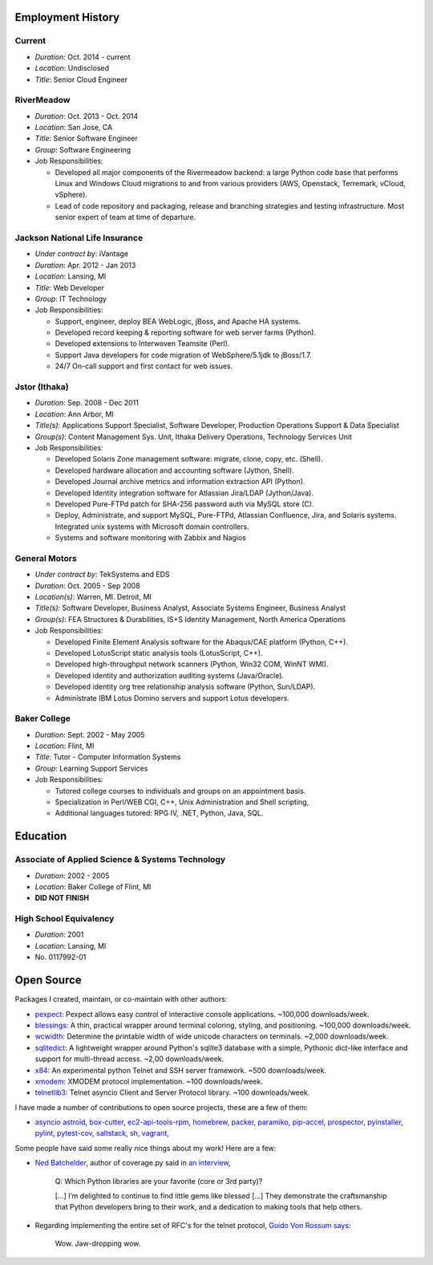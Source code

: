 Employment History
==================

Current
-------
- *Duration*: Oct. 2014 - current
- *Location*: Undisclosed
- *Title*: Senior Cloud Engineer

RiverMeadow
-----------

- *Duration*: Oct. 2013 - Oct. 2014
- *Location*: San Jose, CA
- *Title*: Senior Software Engineer
- *Group*: Software Engineering
- Job Responsibilities:

  - Developed all major components of the Rivermeadow backend: a large Python code base that performs Linux and Windows Cloud migrations to and from various providers (AWS, Openstack, Terremark, vCloud, vSphere).
  - Lead of code repository and packaging, release and branching strategies and testing infrastructure. Most senior expert of team at time of departure.

Jackson National Life Insurance
-------------------------------

- *Under contract by*: iVantage
- *Duration*: Apr. 2012 - Jan 2013
- *Location*: Lansing, MI
- *Title*: Web Developer
- *Group*: IT Technology
- Job Responsibilities:

  - Support, engineer, deploy BEA WebLogic, jBoss, and Apache HA systems.
  - Developed record keeping & reporting software for web server farms (Python).
  - Developed extensions to Interwoven Teamsite (Perl).
  - Support Java developers for code migration of WebSphere/5.1jdk to jBoss/1.7.
  - 24/7 On-call support and first contact for web issues.

Jstor (Ithaka)
--------------

- *Duration*: Sep. 2008 - Dec 2011
- *Location*: Ann Arbor, MI
- *Title(s)*: Applications Support Specialist, Software Developer, Production Operations Support & Data Specialist
- *Group(s)*: Content Management Sys. Unit, Ithaka Delivery Operations, Technology Services Unit
- Job Responsibilities:

  - Developed Solaris Zone management software: migrate, clone, copy, etc. (Shell).
  - Developed hardware allocation and accounting software (Jython, Shell).
  - Developed Journal archive metrics and information extraction API (Python).
  - Developed Identity integration software for Atlassian Jira/LDAP (Jython/Java).
  - Developed Pure-FTPd patch for SHA-256 password auth via MySQL store (C).
  - Deploy, Administrate, and support MySQL, Pure-FTPd, Atlassian Confluence, Jira, and Solaris systems. Integrated unix systems with Microsoft domain controllers.
  - Systems and software monitoring with Zabbix and Nagios

General Motors
--------------

- *Under contract by*: TekSystems and EDS
- *Duration*: Oct. 2005 - Sep 2008
- *Location(s)*: Warren, MI. Detroit, MI
- *Title(s)*: Software Developer, Business Analyst, Associate Systems Engineer, Business Analyst
- *Group(s)*: FEA Structures & Durabilities, IS+S Identity Management, North America Operations
- Job Responsibilities:

  - Developed Finite Element Analysis software for the Abaqus/CAE platform (Python, C++).
  - Developed LotusScript static analysis tools (LotusScript, C++).
  - Developed high-throughput network scanners (Python, Win32 COM, WinNT WMI).
  - Developed identity and authorization auditing systems (Java/Oracle).
  - Developed identity org tree relationship analysis software (Python, Sun/LDAP).
  - Administrate IBM Lotus Domino servers and support Lotus developers.

Baker College
-------------

- *Duration*: Sept. 2002 - May 2005
- *Location*: Flint, MI
- *Title*: Tutor - Computer Information Systems
- *Group*: Learning Support Services
- Job Responsibilities:

  - Tutored college courses to individuals and groups on an appointment basis.
  - Specialization in Perl/WEB CGI, C++, Unix Administration and Shell scripting,
  - Additional languages tutored: RPG IV, .NET, Python, Java, SQL.

Education
=========

Associate of Applied Science & Systems Technology
-------------------------------------------------

- *Duration*: 2002 - 2005
- *Location*: Baker College of Flint, MI
- **DID NOT FINISH**

High School Equivalency
-----------------------

- *Duration*: 2001
- *Location*: Lansing, MI
- No. 0117992-01

Open Source
===========

Packages I created, maintain, or co-maintain with other authors:

- `pexpect <http://github.com/pexpect/pexpect>`_: Pexpect allows easy control of
  interactive console applications. ~100,000 downloads/week.
- `blessings <https://github.com/erikrose/blessings>`_: A thin, practical wrapper around terminal coloring, styling, and positioning. ~100,000 downloads/week.
- `wcwidth <https://github.com/jquast/wcwidth>`_: Determine the printable width of wide unicode characters on terminals. ~2,000 downloads/week.
- `sqlitedict <https://github.com/piskvorky/sqlitedict>`_: A lightweight wrapper around Python's sqlite3 database with a simple, Pythonic dict-like interface and support for multi-thread access. ~2,00 downloads/week.
- `x84 <https://github.com/jquast/x84>`_: An experimental python Telnet and SSH server framework. ~500 downloads/week.
- `xmodem <https://github.com/tehmaze/xmodem>`_: XMODEM protocol implementation. ~100 downloads/week.
- `telnetlib3 <https://github.com/jquast/telnetlib3>`_: Telnet asyncio Client and Server Protocol library. ~100 downloads/week.

I have made a number of contributions to open source projects, these are a few of them:

- `asyncio <https://github.com/python/asyncio/blob/master/AUTHORS>`_
  `astroid <https://bitbucket.org/logilab/astroid>`_,
  `box-cutter <https://github.com/box-cutter>`_,
  `ec2-api-tools-rpm <https://github.com/aquto/ec2-api-tools-rpm>`_,
  `homebrew <https://github.com/homebrew/homebrew>`_,
  `packer <https://github.com/mitchellh/packer/>`_,
  `paramiko <https://github.com/paramiko/paramiko/>`_,
  `pip-accel <https://github.com/paylogic/pip-accel>`_,
  `prospector <https://github.com/landscapeio/prospector>`_,
  `pyinstaller <https://github.com/pyinstaller/pyinstaller>`_,
  `pylint <https://bitbucket.org/logilab/pylint>`_,
  `pytest-cov <https://github.com/schlamar/pytest-cov>`_,
  `saltstack <https://github.com/saltstack/salt/>`_,
  `sh <https://github.com/amoffat/sh>`_,
  `vagrant <https://github.com/mitchellh/vagrant/>`_,

Some people have said some really nice things about my work! Here are a few:

- `Ned Batchelder <http://nedbatchelder.com/>`_, author of coverage.py said in `an interview <http://www.blog.pythonlibrary.org/2015/03/09/pydev-of-the-week-ned-batchelder/>`_,

      Q: Which Python libraries are your favorite (core or 3rd party)?

      [...] I’m delighted to continue to find little gems like blessed [...] They demonstrate the craftsmanship that Python developers bring to their work, and a dedication to making tools that help others.

- Regarding implementing the entire set of RFC's for the telnet protocol, `Guido Von Rossum says <http://permalink.gmane.org/gmane.comp.python.tulip/297>`_:

      Wow. Jaw-dropping wow.
